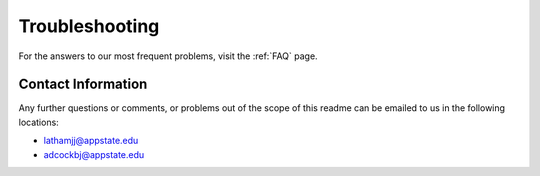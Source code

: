 .. _troubleshooting:

**Troubleshooting**
========================

For the answers to our most frequent problems, visit the :ref:`FAQ` page.

**Contact Information**
---------------------------

Any further questions or comments, or problems out of the scope of this readme can be emailed to us in the 
following locations\:

* lathamjj@appstate.edu 
* adcockbj@appstate.edu
